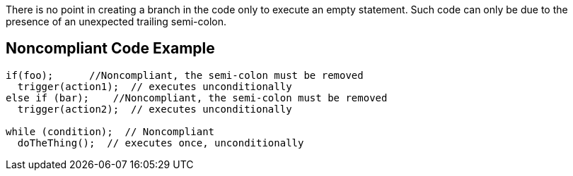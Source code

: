 There is no point in creating a branch in the code only to execute an empty statement. Such code can only be due to the presence of an unexpected trailing semi-colon.


== Noncompliant Code Example

[source,text]
----
if(foo);      //Noncompliant, the semi-colon must be removed
  trigger(action1);  // executes unconditionally
else if (bar);    //Noncompliant, the semi-colon must be removed
  trigger(action2);  // executes unconditionally

while (condition);  // Noncompliant
  doTheThing();  // executes once, unconditionally 
----


